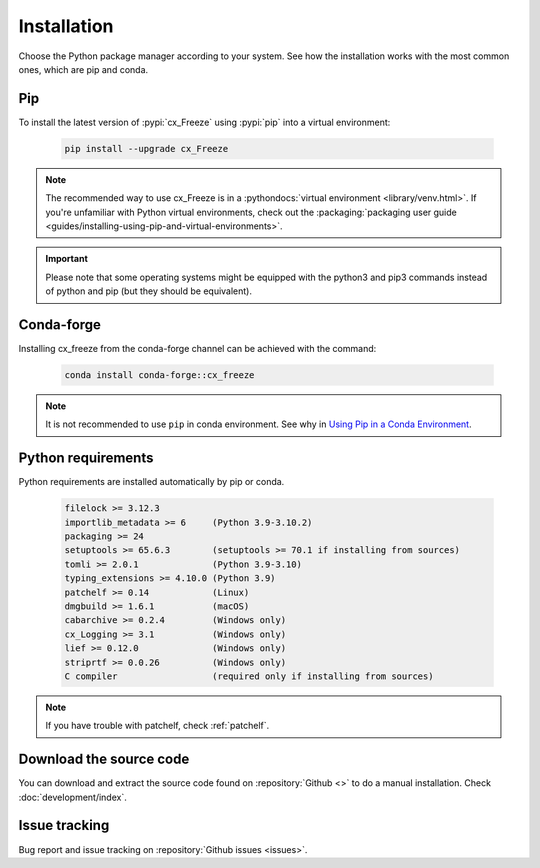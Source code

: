 
Installation
============

Choose the Python package manager according to your system. See how the
installation works with the most common ones, which are pip and conda.

Pip
---

To install the latest version of :pypi:`cx_Freeze` using :pypi:`pip` into a
virtual environment:

  .. code-block:: console

    pip install --upgrade cx_Freeze

.. note::
  The recommended way to use cx_Freeze is in a
  :pythondocs:`virtual environment <library/venv.html>`.
  If you're unfamiliar with Python virtual environments, check out the
  :packaging:`packaging user guide
  <guides/installing-using-pip-and-virtual-environments>`.

.. important::
  Please note that some operating systems might be equipped with the python3
  and pip3 commands instead of python and pip (but they should be equivalent).

Conda-forge
-----------

Installing cx_freeze from the conda-forge channel can be achieved with the
command:

  .. code-block:: console

    conda install conda-forge::cx_freeze

.. note::
  It is not recommended to use ``pip`` in conda environment. See why in
  `Using Pip in a Conda Environment
  <https://www.anaconda.com/blog/using-pip-in-a-conda-environment>`_.

.. seealso:: `cx_freeze-feedstock
   <https://github.com/conda-forge/cx_freeze-feedstock#installing-cx_freeze>`_.

.. _python_requirements:

Python requirements
-------------------

Python requirements are installed automatically by pip or conda.

  .. code-block:: console

   filelock >= 3.12.3
   importlib_metadata >= 6     (Python 3.9-3.10.2)
   packaging >= 24
   setuptools >= 65.6.3        (setuptools >= 70.1 if installing from sources)
   tomli >= 2.0.1              (Python 3.9-3.10)
   typing_extensions >= 4.10.0 (Python 3.9)
   patchelf >= 0.14            (Linux)
   dmgbuild >= 1.6.1           (macOS)
   cabarchive >= 0.2.4         (Windows only)
   cx_Logging >= 3.1           (Windows only)
   lief >= 0.12.0              (Windows only)
   striprtf >= 0.0.26          (Windows only)
   C compiler                  (required only if installing from sources)

.. note:: If you have trouble with patchelf, check :ref:`patchelf`.

Download the source code
------------------------

You can download and extract the source code found on :repository:`Github <>`
to do a manual installation. Check :doc:`development/index`.

Issue tracking
--------------

Bug report and issue tracking on :repository:`Github issues <issues>`.
